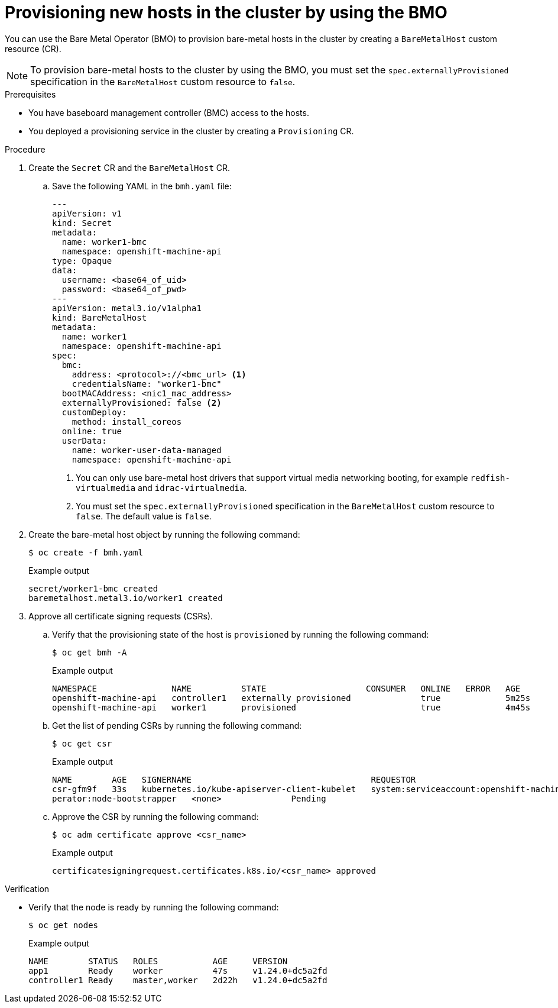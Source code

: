 // Module included in the following assemblies:
//
// * installing/installing_aws/installing-aws-expanding-a-cluster-with-on-premise-bare-metal-nodes.adoc
:_content-type: PROCEDURE
[id="adding-new-hosts-in-the-cluster-with-the-bmo_{context}"]
= Provisioning new hosts in the cluster by using the BMO

You can use the Bare Metal Operator (BMO) to provision bare-metal hosts in the cluster by creating a `BareMetalHost` custom resource (CR).

[NOTE]
====
To provision bare-metal hosts to the cluster by using the BMO, you must set the `spec.externallyProvisioned` specification in the `BareMetalHost` custom resource to `false`.
====

.Prerequisites

* You have baseboard management controller (BMC) access to the hosts.
* You deployed a provisioning service in the cluster by creating a `Provisioning` CR.

.Procedure

. Create the `Secret` CR and the `BareMetalHost` CR.

.. Save the following YAML in the `bmh.yaml` file:
+
[source,yaml]
----
---
apiVersion: v1
kind: Secret
metadata:
  name: worker1-bmc
  namespace: openshift-machine-api
type: Opaque
data:
  username: <base64_of_uid>
  password: <base64_of_pwd>
---
apiVersion: metal3.io/v1alpha1
kind: BareMetalHost
metadata:
  name: worker1
  namespace: openshift-machine-api
spec:
  bmc:
    address: <protocol>://<bmc_url> <1>
    credentialsName: "worker1-bmc"
  bootMACAddress: <nic1_mac_address>
  externallyProvisioned: false <2>
  customDeploy:
    method: install_coreos
  online: true 
  userData:
    name: worker-user-data-managed
    namespace: openshift-machine-api
----
<1> You can only use bare-metal host drivers that support virtual media networking booting, for example `redfish-virtualmedia` and `idrac-virtualmedia`.
<2> You must set the `spec.externallyProvisioned` specification in the `BareMetalHost` custom resource to `false`. The default value is `false`.

. Create the bare-metal host object by running the following command:
+
[source,terminal]
----
$ oc create -f bmh.yaml
----
+
.Example output
[source,terminal]
----
secret/worker1-bmc created                    
baremetalhost.metal3.io/worker1 created
----

. Approve all certificate signing requests (CSRs).

.. Verify that the provisioning state of the host is `provisioned` by running the following command:
+
[source,terminal]
----
$ oc get bmh -A
----
+
.Example output
[source,terminal]
----
NAMESPACE               NAME          STATE                    CONSUMER   ONLINE   ERROR   AGE                      
openshift-machine-api   controller1   externally provisioned              true             5m25s                    
openshift-machine-api   worker1       provisioned                         true             4m45s                    
----

.. Get the list of pending CSRs by running the following command:
+
[source,terminal]
----
$ oc get csr
----
+
.Example output
[source,terminal]
----
NAME        AGE   SIGNERNAME                                    REQUESTOR                                         REQUESTEDDURATION CONDITION                                                       
csr-gfm9f   33s   kubernetes.io/kube-apiserver-client-kubelet   system:serviceaccount:openshift-machine-config-o
perator:node-bootstrapper   <none>              Pending                                                         
----

.. Approve the CSR by running the following command:
+
[source,terminal]
----
$ oc adm certificate approve <csr_name>
----
+
.Example output
[source,terminal]
----
certificatesigningrequest.certificates.k8s.io/<csr_name> approved
----

.Verification

* Verify that the node is ready by running the following command:
+
[source,terminal]
----
$ oc get nodes
----
+
.Example output
[source,terminal]
----
NAME        STATUS   ROLES           AGE     VERSION                                                              
app1        Ready    worker          47s     v1.24.0+dc5a2fd                                                      
controller1 Ready    master,worker   2d22h   v1.24.0+dc5a2fd                                                      
----

